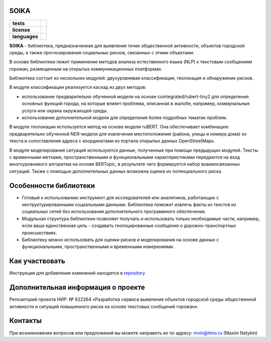 SOIKA
==============

.. |eng| image:: https://img.shields.io/badge/lang-en-red.svg
   :target: /README_en.rst

.. |rus| image:: https://img.shields.io/badge/lang-ru-yellow.svg
   :target: /README.rst

.. |license| image:: https://img.shields.io/badge/License-MIT-yellow.svg
    :target: https://github.com/Text-Analytics/SOIKA/blob/master/LICENSE.md
    :alt: License

.. |style| image:: https://github.com/Text-Analytics/SOIKA/actions/workflows/checks.yml/badge.svg
    :target: https://github.com/Text-Analytics/SOIKA/actions/workflows/checks.yml
    :alt: Style checks

.. start-badges
.. list-table::
   :stub-columns: 1

   * - tests
     - | |style| 
   * - license
     - | |license|
   * - languages
     - | |eng| |rus|
.. end-badges

**SOIKA** - библиотека, предназначенная для выявления точек общественной активности, объектов городской среды, а также прогнозирования социальных рисков, связанных с этими объектами.

В основе библиотеки лежит применение методов анализа естественного языка (NLP) к текстовым сообщениям горожан, размещенным на открытых коммуникационных платформах.

Библиотека состоит из нескольких модулей: двухуровневая классификация, геолокация и обнаружение рисков.

.. image:: /docs/img/pipeline_rus.png
   :alt: The structure of the modeling pipeline

В модуле классификации реализуется каскад из двух методов:

- использование предварительно обученной модели на основе cointegrated/rubert-tiny2 для определения основных функций города, на которые влияет проблема, описанная в жалобе, например, коммунальные услуги или охрана окружающей среды. 
- использование дополнительной модели для определения более подробных тематик проблем.

В модуле геолокации используется метод на основе модели ruBERT. Она обеспечивает комбинацию предварительно обученной NER-модели для извлечения местоположения (района, улицы и номера дома) из текста и сопоставления адреса с координатами из портала открытых данных OpenStreetMaps.

В модуле моделирования ситуаций используются данные, полученные при помощи предыдущих модулей. Тексты с временными метками, пространственными и функциональными характеристиками передаются на вход многоуровневого алгоритма на основе BERTopic, в результате чего формируется набор взаимосвязанных ситуаций. Также с помощью дополнительных данных возможна оценка их потенциального риска.


Особенности библиотеки
==============

- Готовый к использованию инструмент для исследователей или аналитиков, работающих с неструктурированными социальными данными. Библиотека поможет извлечь факты из текстов из социальных сетей без использования дополнительного программного обеспечения.
- Модульная структура библиотеки позволяет получать и использовать только необходимые части, например, если ваша единственная цель - создавать геолоцированные сообщения о дорожно-транспортных происшествиях.
- Библиотеку можно использовать для оценки рисков и моделирования на основе данных с функциональными, пространственными и временными измерениями.

Как участвовать
==================

Инструкция для добавления изменений находится в `repository <https://github.com/Text-Analytics/SOIKA/blob/master/CONTRIBUTING.md>`__.

Дополнительная информация о проекте
==============

Репозиторий проекта НИР: № 622264 «Разработка сервиса выявления объектов городской среды общественной активности и ситуаций повышенного риска на основе текстовых сообщений горожан».

Контакты
==============
При возникновении вопросов или предложений вы можете направить их по адресу: mvin@itmo.ru (Maxim Natykin)

